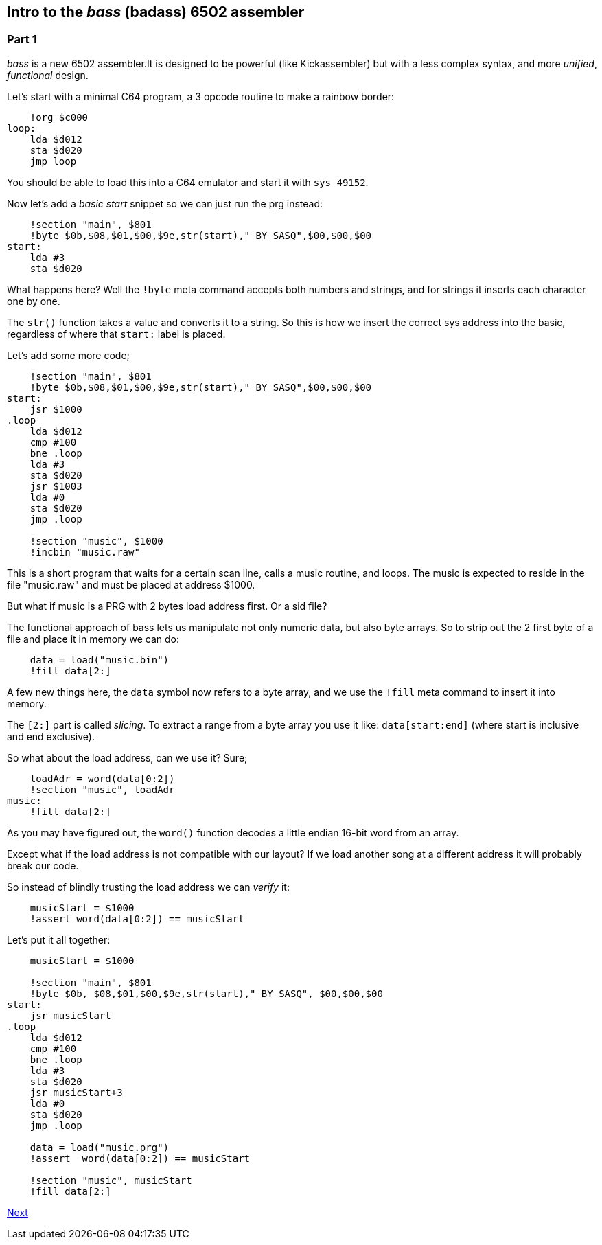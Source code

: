 :source-highlighter: pygments
:pygments-linenums-mode: inline

== Intro to the _bass_ (badass) 6502 assembler

=== Part 1
_bass_ is a new 6502 assembler.It is designed to be powerful (like Kickassembler)
but with a less complex syntax, and more _unified_, _functional_ design.

Let's start with a minimal C64 program, a 3 opcode routine to make a rainbow border:

[source,ca65]
----
    !org $c000
loop:
    lda $d012
    sta $d020
    jmp loop
----

You should be able to load this into a C64 emulator and start it with `sys 49152`.

Now let's add a _basic start_ snippet so we can just run the prg instead:

[source,ca65]
----
    !section "main", $801
    !byte $0b,$08,$01,$00,$9e,str(start)," BY SASQ",$00,$00,$00
start:
    lda #3
    sta $d020
----

What happens here? Well the `!byte` meta command accepts both numbers
and strings, and for strings it inserts each character one by one.

The `str()` function takes a value and converts it to a string. So this
is how we insert the correct sys address into the basic, regardless of
where that `start:` label is placed.

Let's add some more code;

[source,ca65]
----
    !section "main", $801
    !byte $0b,$08,$01,$00,$9e,str(start)," BY SASQ",$00,$00,$00
start:
    jsr $1000
.loop
    lda $d012
    cmp #100
    bne .loop
    lda #3
    sta $d020
    jsr $1003
    lda #0
    sta $d020
    jmp .loop

    !section "music", $1000
    !incbin "music.raw"
----

This is a short program that waits for a certain scan line, calls a music routine,
and loops. The music is expected to reside in the file "music.raw" and must
be placed at address $1000.

But what if music is a PRG with 2 bytes load address first. Or a sid file?

The functional approach of bass lets us manipulate not only numeric data, but also
byte arrays. So to strip out the 2 first byte of a file and place it in memory we
can do:

[source,ca65]
----
    data = load("music.bin")
    !fill data[2:]
----

A few new things here, the `data` symbol now refers to a byte array, and we use
the `!fill` meta command to insert it into memory.

The `[2:]` part is called _slicing_. To extract a range from a byte array you use
it like: `data[start:end]` (where start is inclusive and end exclusive).

So what about the load address, can we use it? Sure;

[source,ca65]
----
    loadAdr = word(data[0:2])
    !section "music", loadAdr
music:
    !fill data[2:]
----

As you may have figured out, the `word()` function decodes a little endian 16-bit word from an array.

Except what if the load address is not compatible with our layout? If we load another song at a different address it will probably break our code.

So instead of blindly trusting the load address we can _verify_ it:

[source,ca65]
----
    musicStart = $1000
    !assert word(data[0:2]) == musicStart
----

Let's put it all together:

[source,ca65]
----
    musicStart = $1000

    !section "main", $801
    !byte $0b, $08,$01,$00,$9e,str(start)," BY SASQ", $00,$00,$00
start:
    jsr musicStart
.loop
    lda $d012
    cmp #100
    bne .loop
    lda #3
    sta $d020
    jsr musicStart+3
    lda #0
    sta $d020
    jmp .loop

    data = load("music.prg")
    !assert  word(data[0:2]) == musicStart

    !section "music", musicStart
    !fill data[2:]
----

link:part2.html[Next]

